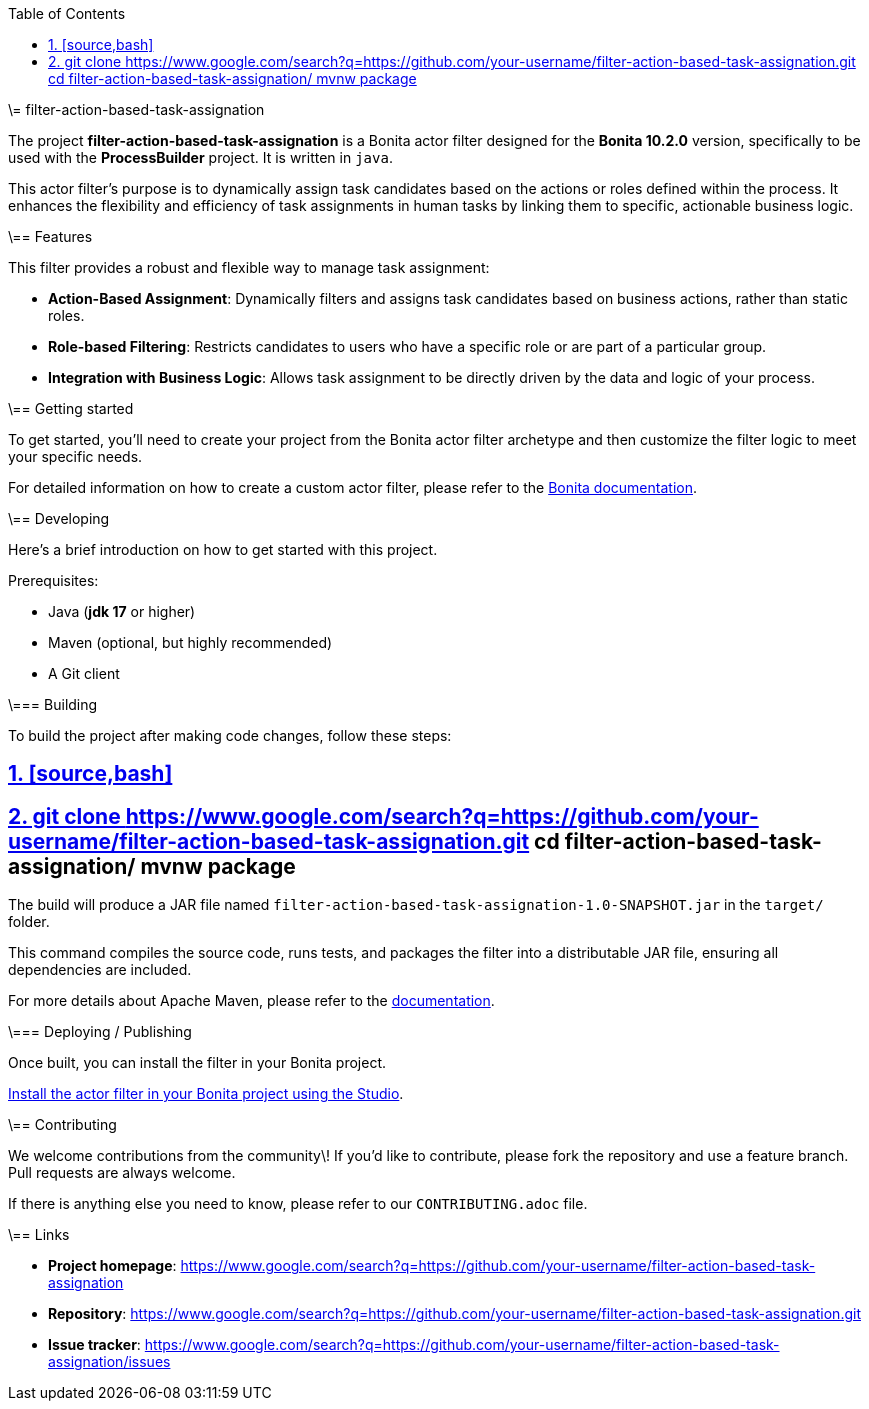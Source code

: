 :doctype: book
:toc: left
:toclevels: 3
:sectnums:
:icons: font
:source-highlighter: highlightjs
:idprefix:
:idseparator: -
:sectlinks:
:sectanchors:
:linkcss: false

:short-bonita-version: 10.2.0
:doc-url: https://documentation.bonitasoft.com/bonita/{short-bonita-version}
:java-version: 17
\= filter-action-based-task-assignation

The project **filter-action-based-task-assignation** is a Bonita actor filter designed for the **Bonita {short-bonita-version}** version, specifically to be used with the **ProcessBuilder** project. It is written in `java`.

This actor filter's purpose is to dynamically assign task candidates based on the actions or roles defined within the process. It enhances the flexibility and efficiency of task assignments in human tasks by linking them to specific, actionable business logic.

\== Features

This filter provides a robust and flexible way to manage task assignment:

  * **Action-Based Assignment**: Dynamically filters and assigns task candidates based on business actions, rather than static roles.
  * **Role-based Filtering**: Restricts candidates to users who have a specific role or are part of a particular group.
  * **Integration with Business Logic**: Allows task assignment to be directly driven by the data and logic of your process.

\== Getting started

To get started, you'll need to create your project from the Bonita actor filter archetype and then customize the filter logic to meet your specific needs.

For detailed information on how to create a custom actor filter, please refer to the {doc-url}/process/actor-filter-archetype[Bonita documentation, window = "\_blank"].

\== Developing

Here's a brief introduction on how to get started with this project.

Prerequisites:

  - Java (**jdk {java-version}** or higher)
  - Maven (optional, but highly recommended)
  - A Git client

\=== Building

To build the project after making code changes, follow these steps:

## [source,bash]

## git clone https://www.google.com/search?q=https://github.com/your-username/filter-action-based-task-assignation.git cd filter-action-based-task-assignation/ mvnw package

The build will produce a JAR file named `filter-action-based-task-assignation-1.0-SNAPSHOT.jar` in the `target/` folder.

This command compiles the source code, runs tests, and packages the filter into a distributable JAR file, ensuring all dependencies are included.

For more details about Apache Maven, please refer to the https://maven.apache.org/guides/getting-started/[documentation].

\=== Deploying / Publishing

Once built, you can install the filter in your Bonita project.

{doc-url}/managing-extension-studio[Install the actor filter in your Bonita project using the Studio, window = "\_blank"].

\== Contributing

We welcome contributions from the community\! If you'd like to contribute, please fork the repository and use a feature branch. Pull requests are always welcome.

If there is anything else you need to know, please refer to our `CONTRIBUTING.adoc` file.

\== Links

  * **Project homepage**: https://www.google.com/search?q=https://github.com/your-username/filter-action-based-task-assignation
  * **Repository**: https://www.google.com/search?q=https://github.com/your-username/filter-action-based-task-assignation.git
  * **Issue tracker**: https://www.google.com/search?q=https://github.com/your-username/filter-action-based-task-assignation/issues